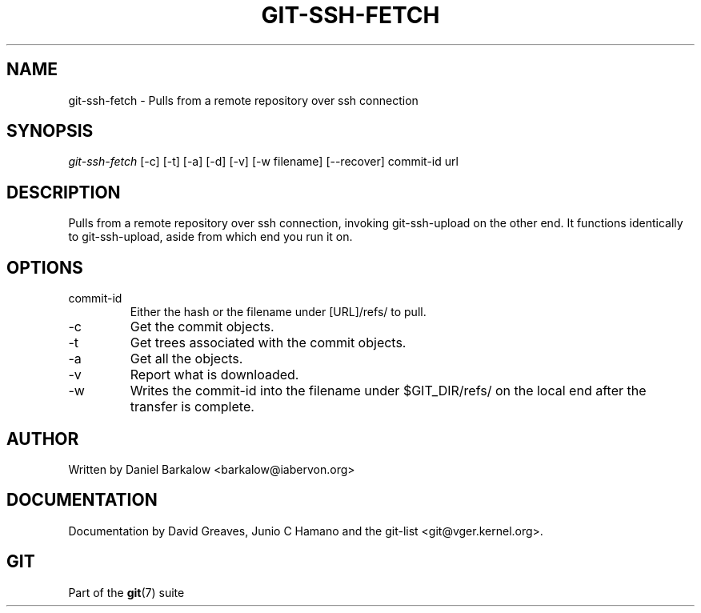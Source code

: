 .\"Generated by db2man.xsl. Don't modify this, modify the source.
.de Sh \" Subsection
.br
.if t .Sp
.ne 5
.PP
\fB\\$1\fR
.PP
..
.de Sp \" Vertical space (when we can't use .PP)
.if t .sp .5v
.if n .sp
..
.de Ip \" List item
.br
.ie \\n(.$>=3 .ne \\$3
.el .ne 3
.IP "\\$1" \\$2
..
.TH "GIT-SSH-FETCH" 1 "" "" ""
.SH NAME
git-ssh-fetch \- Pulls from a remote repository over ssh connection
.SH "SYNOPSIS"


\fIgit\-ssh\-fetch\fR [\-c] [\-t] [\-a] [\-d] [\-v] [\-w filename] [\-\-recover] commit\-id url

.SH "DESCRIPTION"


Pulls from a remote repository over ssh connection, invoking git\-ssh\-upload on the other end\&. It functions identically to git\-ssh\-upload, aside from which end you run it on\&.

.SH "OPTIONS"

.TP
commit\-id
Either the hash or the filename under [URL]/refs/ to pull\&.

.TP
\-c
Get the commit objects\&.

.TP
\-t
Get trees associated with the commit objects\&.

.TP
\-a
Get all the objects\&.

.TP
\-v
Report what is downloaded\&.

.TP
\-w
Writes the commit\-id into the filename under $GIT_DIR/refs/ on the local end after the transfer is complete\&.

.SH "AUTHOR"


Written by Daniel Barkalow <barkalow@iabervon\&.org>

.SH "DOCUMENTATION"


Documentation by David Greaves, Junio C Hamano and the git\-list <git@vger\&.kernel\&.org>\&.

.SH "GIT"


Part of the \fBgit\fR(7) suite

